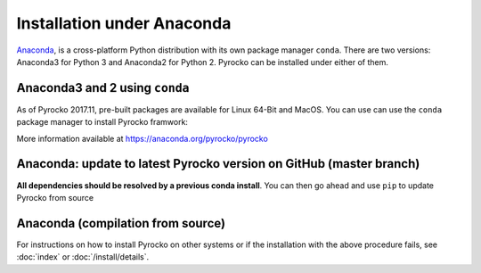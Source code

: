 Installation under Anaconda
===========================

`Anaconda <https://www.anaconda.com/>`_, is a cross-platform Python
distribution with its own package manager ``conda``. There are two versions:
Anaconda3 for Python 3 and Anaconda2 for Python 2. Pyrocko can be installed
under either of them.


.. _conda_install:

Anaconda3 and 2 using ``conda``
---------------------------------

As of Pyrocko 2017.11, pre-built packages are available for Linux 64-Bit and MacOS. You can use can use the ``conda`` package manager to install Pyrocko framwork:

.. code-block:: bash
    :caption: Pre-build Pyrocko packages are available for Anaconda3 and 2 on Linux64 and OSX

    conda install -c pyrocko pyrocko

More information available at https://anaconda.org/pyrocko/pyrocko

Anaconda: update to latest Pyrocko version on GitHub (master branch)
--------------------------------------------------------------------

**All dependencies should be resolved by a previous conda install**. You can
then go ahead and use ``pip`` to update Pyrocko from source

.. code-block:: bash
    :caption: Anaconda's ``pip`` installs straight from GitHub

    pip install git+https://github.com/pyrocko/pyrocko.git


Anaconda (compilation from source)
-----------------------------------

.. code-block:: bash
    :caption: Compile from GitHub sources

    conda install pyqt=5
    conda install progressbar
    cd `conda info --root`

    mkdir src
    cd src
    git clone https://github.com/pyrocko/pyrocko.git
    cd pyrocko
    python setup.py install

For instructions on how to install Pyrocko on other systems or if the
installation with the above procedure fails, see :doc:`index` or
:doc:`/install/details`.
